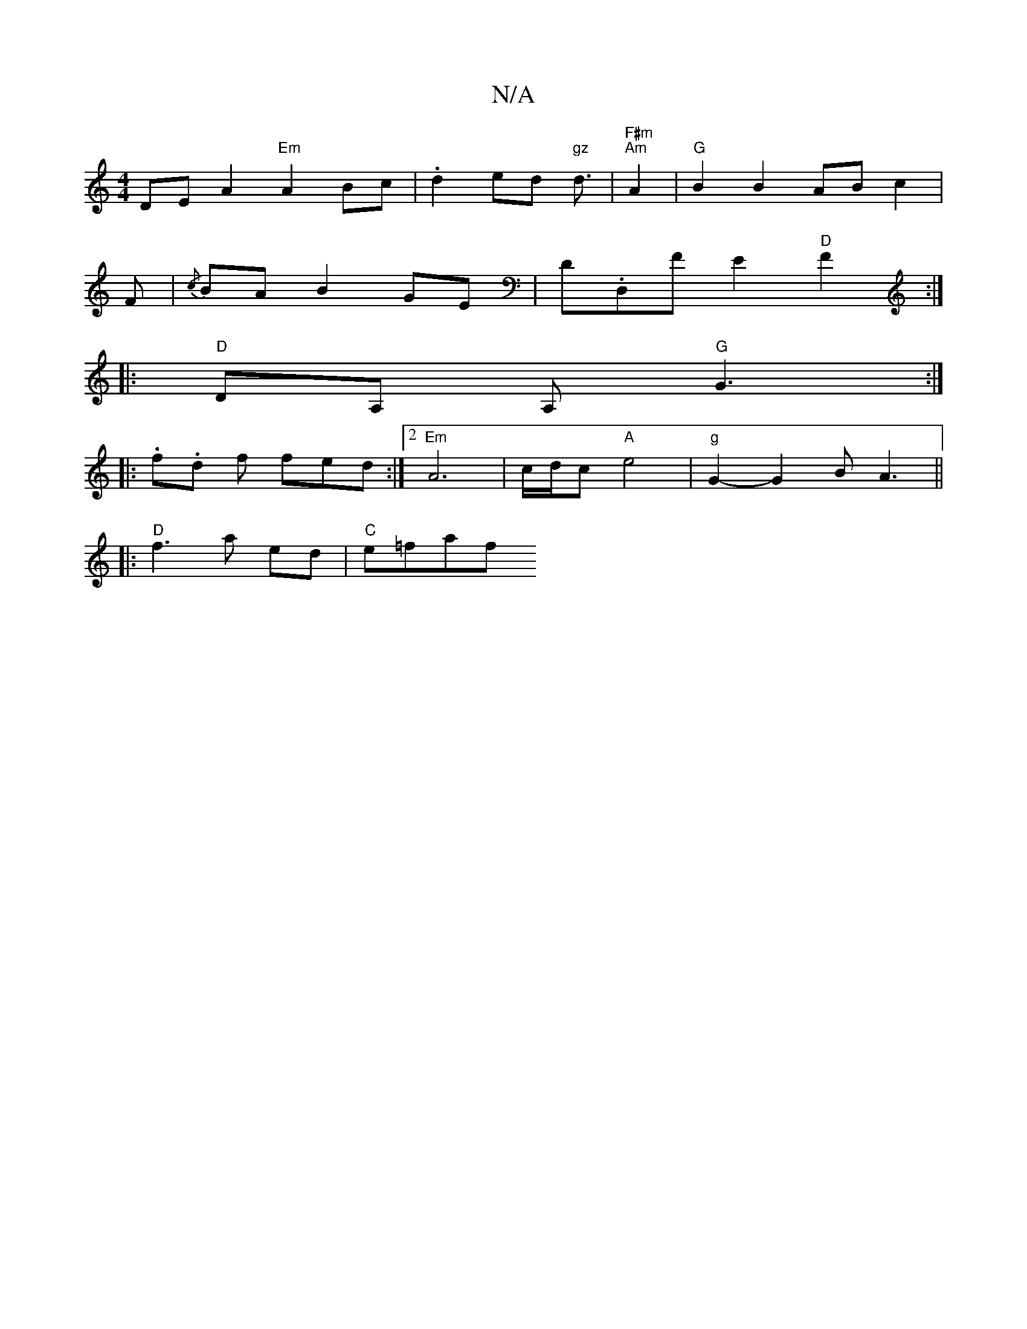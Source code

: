 X:1
T:N/A
M:4/4
R:N/A
K:Cmajor
DE A2 "Em"A2 Bc|.d2ed "gz"d3/2|"F#m" "Am"A2 |"G"B2 B2 AB c2 |
F|{/c}BA B2 GE|Dm.D,F E2 "D"F2 :|
|: "D"DA, A, "G"G3 :|
|: .f.d f fed:|2 "Em" A6-|c/d/c "A"e4-|"g"G2- G2 (3BA3 ||
|: "D"f3 a ed | "C"e=faf